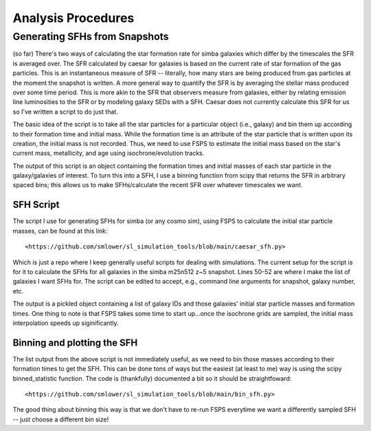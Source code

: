 Analysis Procedures
**********


Generating SFHs from Snapshots
============

(so far) There's two ways of calculating the star formation rate for simba galaxies which differ by the timescales the SFR is averaged over. The SFR calculated by caesar for galaxies is based on the current rate of star formation of the gas particles. This is an instantaneous measure of SFR -- literally, how many stars are being produced from gas particles at the moment the snapshot is written. A more general way to quantify the SFR is by averaging the stellar mass produced over some time period. This is more akin to the SFR that observers measure from galaxies, either by relating emission line luminosities to the SFR or by modeling galaxy SEDs with a SFH. Caesar does not currently calculate this SFR for us so I've written a script to do just that. 

The basic idea of the script is to take all the star particles for a particular object (i.e., galaxy) and bin them up according to their formation time and initial mass. While the formation time is an attribute of the star particle that is written upon its creation, the initial mass is not recorded. Thus, we need to use FSPS to estimate the initial mass based on the star's current mass, metallicity, and age using isochrone/evolution tracks. 

The output of this script is an object containing the formation times and initial masses of each star particle in the galaxy/galaxies of interest. To turn this into a SFH, I use a binning function from scipy that returns the SFR in arbitrary spaced bins; this allows us to make SFHs/calculate the recent SFR over whatever timescales we want. 

SFH Script
--------------

The script I use for generating SFHs for simba (or any cosmo sim), using FSPS to calculate the initial star particle masses, can be found at this link::
  
  <https://github.com/smlower/sl_simulation_tools/blob/main/caesar_sfh.py>

Which is just a repo where I keep generally useful scripts for dealing with simulations. The current setup for the script is for it to calculate the SFHs for all galaxies in the simba m25n512 z~5 snapshot. Lines 50-52 are where I make the list of galaxies I want SFHs for. The script can be edited to accept, e.g., command line arguments for snapshot, galaxy number, etc. 

The output is a pickled object containing a list of galaxy IDs and those galaxies' initial star particle masses and formation times. One thing to note is that FSPS takes some time to start up...once the isochrone grids are sampled, the initial mass interpolation speeds up siginificantly. 


Binning and plotting the SFH
--------------

The list output from the above script is not immediately useful, as we need to bin those masses according to their formation times to get the SFH. This can be done tons of ways but the easiest (at least to me) way is using the scipy binned_statistic function. The code is (thankfully) documented a bit so it should be straightfoward::

  <https://github.com/smlower/sl_simulation_tools/blob/main/bin_sfh.py>


The good thing about binning this way is that we don't have to re-run FSPS everytime we want a differently sampled SFH -- just choose a different bin size!


